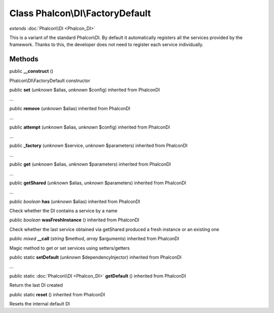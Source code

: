 Class **Phalcon\\DI\\FactoryDefault**
=====================================

*extends* :doc:`Phalcon\\DI <Phalcon_DI>`

This is a variant of the standard Phalcon\\DI. By default it automatically registers all the services provided by the framework. Thanks to this, the developer does not need to register each service individually.


Methods
---------

public  **__construct** ()

Phalcon\\DI\\FactoryDefault constructor



public  **set** (*unknown* $alias, *unknown* $config) inherited from Phalcon\DI

...


public  **remove** (*unknown* $alias) inherited from Phalcon\DI

...


public  **attempt** (*unknown* $alias, *unknown* $config) inherited from Phalcon\DI

...


public  **_factory** (*unknown* $service, *unknown* $parameters) inherited from Phalcon\DI

...


public  **get** (*unknown* $alias, *unknown* $parameters) inherited from Phalcon\DI

...


public  **getShared** (*unknown* $alias, *unknown* $parameters) inherited from Phalcon\DI

...


public *boolean*  **has** (*unknown* $alias) inherited from Phalcon\DI

Check whether the DI contains a service by a name



public *boolean*  **wasFreshInstance** () inherited from Phalcon\DI

Check whether the last service obtained via getShared produced a fresh instance or an existing one



public *mixed*  **__call** (*string* $method, *array* $arguments) inherited from Phalcon\DI

Magic method to get or set services using setters/getters



public static  **setDefault** (*unknown* $dependencyInjector) inherited from Phalcon\DI

...


public static :doc:`Phalcon\\DI <Phalcon_DI>`  **getDefault** () inherited from Phalcon\DI

Return the last DI created



public static  **reset** () inherited from Phalcon\DI

Resets the internal default DI



